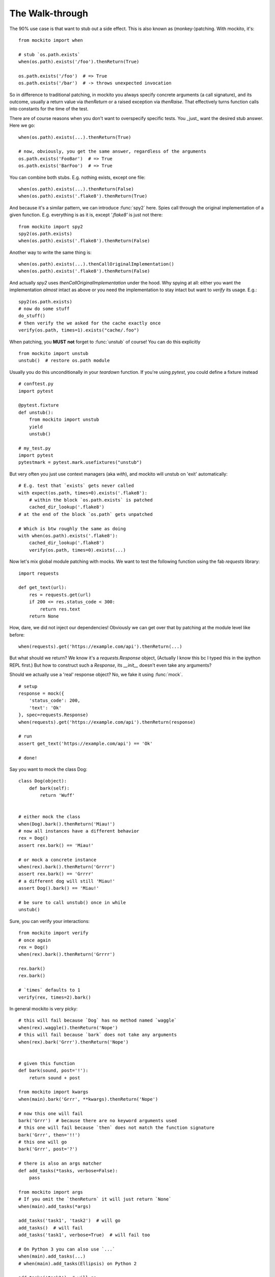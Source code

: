 The Walk-through
================

The 90% use case is that want to stub out a side effect. This is also known as (monkey-)patching. With mockito, it's::

    from mockito import when

    # stub `os.path.exists`
    when(os.path).exists('/foo').thenReturn(True)

    os.path.exists('/foo')  # => True
    os.path.exists('/bar')  # -> throws unexpected invocation

So in difference to traditional patching, in mockito you always specify concrete arguments (a call signature), and its outcome, usually a return value via `thenReturn` or a raised exception via `thenRaise`. That effectively turns function calls into constants for the time of the test.

There are of course reasons when you don't want to overspecify specific tests. You _just_ want the desired stub answer. Here we go::

    when(os.path).exists(...).thenReturn(True)

    # now, obviously, you get the same answer, regardless of the arguments
    os.path.exists('FooBar')  # => True
    os.path.exists('BarFoo')  # => True

You can combine both stubs. E.g. nothing exists, except one file::

    when(os.path).exists(...).thenReturn(False)
    when(os.path).exists('.flake8').thenReturn(True)

And because it's a similar pattern, we can introduce :func:`spy2` here. Spies call through the original implementation of a given function. E.g. everything is as it is, except `'.flake8'` is just not there::

    from mockito import spy2
    spy2(os.path.exists)
    when(os.path).exists('.flake8').thenReturn(False)

Another way to write the same thing is::

    when(os.path).exists(...).thenCallOriginalImplementation()
    when(os.path).exists('.flake8').thenReturn(False)

And actually `spy2` uses `thenCallOriginalImplementation` under the hood.  Why spying at all: either you want the implementation *almost* intact as above or you
need the implementation to stay intact but want to `verify` its usage.  E.g.::

    spy2(os.path.exists)
    # now do some stuff
    do_stuff()
    # then verify the we asked for the cache exactly once
    verify(os.path, times=1).exists("cache/.foo")


When patching, you **MUST** **not** forget to :func:`unstub` of course! You can do this explicitly

::

    from mockito import unstub
    unstub()  # restore os.path module

Usually you do this unconditionally in your `teardown` function. If you're using `pytest`, you could define a fixture instead

::

    # conftest.py
    import pytest

    @pytest.fixture
    def unstub():
        from mockito import unstub
        yield
        unstub()

    # my_test.py
    import pytest
    pytestmark = pytest.mark.usefixtures("unstub")

But very often you just use context managers (aka `with`), and mockito will unstub on 'exit' automatically::

    # E.g. test that `exists` gets never called
    with expect(os.path, times=0).exists('.flake8'):
        # within the block `os.path.exists` is patched
        cached_dir_lookup('.flake8')
    # at the end of the block `os.path` gets unpatched

    # Which is btw roughly the same as doing
    with when(os.path).exists('.flake8'):
        cached_dir_lookup('.flake8')
        verify(os.path, times=0).exists(...)

Now let's mix global module patching with mocks. We want to test the following function using the fab `requests` library::

    import requests

    def get_text(url):
        res = requests.get(url)
        if 200 <= res.status_code < 300:
            return res.text
        return None

How, dare, we did not inject our dependencies! Obviously we can get over that by patching at the module level like before::

    when(requests).get('https://example.com/api').thenReturn(...)

But what should we return? We know it's a `requests.Response` object, (Actually I know this bc I typed this in the ipython REPL first.) But how to construct such a `Response`, its `__init__` doesn't even take any arguments?

Should we actually use a 'real' response object? No, we fake it using :func:`mock`.

::

    # setup
    response = mock({
        'status_code': 200,
        'text': 'Ok'
    }, spec=requests.Response)
    when(requests).get('https://example.com/api').thenReturn(response)

    # run
    assert get_text('https://example.com/api') == 'Ok'

    # done!

Say you want to mock the class Dog::

    class Dog(object):
        def bark(self):
            return 'Wuff'


    # either mock the class
    when(Dog).bark().thenReturn('Miau!')
    # now all instances have a different behavior
    rex = Dog()
    assert rex.bark() == 'Miau!'

    # or mock a concrete instance
    when(rex).bark().thenReturn('Grrrr')
    assert rex.bark() == 'Grrrr'
    # a different dog will still 'Miau!'
    assert Dog().bark() == 'Miau!'

    # be sure to call unstub() once in while
    unstub()


Sure, you can verify your interactions::

    from mockito import verify
    # once again
    rex = Dog()
    when(rex).bark().thenReturn('Grrrr')

    rex.bark()
    rex.bark()

    # `times` defaults to 1
    verify(rex, times=2).bark()


In general mockito is very picky::

    # this will fail because `Dog` has no method named `waggle`
    when(rex).waggle().thenReturn('Nope')
    # this will fail because `bark` does not take any arguments
    when(rex).bark('Grrr').thenReturn('Nope')


    # given this function
    def bark(sound, post='!'):
        return sound + post

    from mockito import kwargs
    when(main).bark('Grrr', **kwargs).thenReturn('Nope')

    # now this one will fail
    bark('Grrr')  # because there are no keyword arguments used
    # this one will fail because `then` does not match the function signature
    bark('Grrr', then='!!')
    # this one will go
    bark('Grrr', post='?')

    # there is also an args matcher
    def add_tasks(*tasks, verbose=False):
        pass

    from mockito import args
    # If you omit the `thenReturn` it will just return `None`
    when(main).add_tasks(*args)

    add_tasks('task1', 'task2')  # will go
    add_tasks()  # will fail
    add_tasks('task1', verbose=True)  # will fail too

    # On Python 3 you can also use `...`
    when(main).add_tasks(...)
    # when(main).add_tasks(Ellipsis) on Python 2

    add_tasks('task1')  # will go
    add_tasks(verbose=True)  # will go
    add_tasks('task1', verbose=True)  # will go
    add_tasks()  # will go


To start with an empty stub use :func:`mock`::

    from mockito import mock

    obj = mock()

    # pass it around, eventually it will be used
    obj.say('Hi')

    # back in the tests, verify the interactions
    verify(obj).say('Hi')

    # by default all invoked methods take any arguments and return None
    # you can configure your expected method calls with the usual `when`
    when(obj).say('Hi').thenReturn('Ho')

    # There is also a shortcut to set some attributes
    obj = mock({
        'hi': 'ho'
    })

    assert obj.hi == 'ho'

    # This would work for methods as well; in this case
    obj = mock({
        'say': lambda _: 'Ho'
    })

    # But you don't have any argument and signature matching
    assert obj.say('Anything') == 'Ho'

    # At least you can verify your calls
    verify(obj).say(...)

    # Btw, you can make screaming strict mocks::
    obj = mock(strict=True)  # every unconfigured, unexpected call will raise


You can use an empty stub specced against a concrete class::

    # Given the above `Dog`
    rex = mock(Dog)

    # Now you can stub out any known method on `Dog` but other will throw
    when(rex).bark().thenReturn('Miau')
    # this one will fail
    when(rex).waggle()

    # These mocks are in general very strict, so even this will fail
    rex.health  # unconfigured attribute

    # Of course you can just set it in a setup routine
    rex.health = 121

    # Or again preconfigure
    rex = mock({'health': 121}, spec=Dog)

    # preconfigure stubbed method
    rex = mock({'bark': lambda sound: 'Miau'}, spec=Dog)

    # as you specced the mock, you get at least function signature matching
    # `bark` does not take any arguments so
    rex.bark('sound')  # will throw TypeError

    # Btw, you can make loose specced mocks::
    rex = mock(Dog, strict=False)



